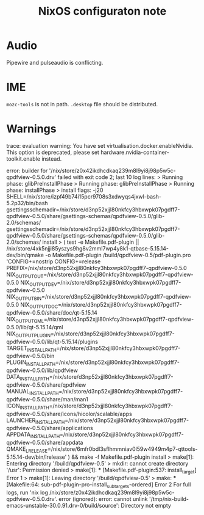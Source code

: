 #+TITLE: NixOS configuraton note

* Audio

Pipewire and pulseaudio is conflicting.

* IME

=mozc-tools= is not in path. =.desktop= file should be distributed.

* Warnings

trace: evaluation warning: You have set virtualisation.docker.enableNvidia. This option is deprecated, please set hardware.nvidia-container-toolkit.enable instead.


error: builder for '/nix/store/z0x42ikdhcdkaq239m8l9yi8j98p5w5c-qpdfview-0.5.0.drv' failed with exit code 2;
       last 10 log lines:
       > Running phase: glibPreInstallPhase
       > Running phase: glibPreInstallPhase
       > Running phase: installPhase
       > install flags: -j20 SHELL=/nix/store/izpf49b74i15pcr9708s3xdwyqs4jxwl-bash-5.2p32/bin/bash gsettingsschemadir=/nix/store/d3np52xjjl80nkfcy3hbxwpk07pgdff7-qpdfview-0.5.0/share/gsettings-schemas/qpdfview-0.5.0/glib-2.0/schemas/ gsettingsschemadir=/nix/store/d3np52xjjl80nkfcy3hbxwpk07pgdff7-qpdfview-0.5.0/share/gsettings-schemas/qpdfview-0.5.0/glib-2.0/schemas/ install
       > ( test -e Makefile.pdf-plugin || /nix/store/4xk5njji85yszys9hg8v2mml7wp4y8k1-qtbase-5.15.14-dev/bin/qmake -o Makefile.pdf-plugin /build/qpdfview-0.5/pdf-plugin.pro 'CONFIG+=nostrip CONFIG+=release PREFIX=/nix/store/d3np52xjjl80nkfcy3hbxwpk07pgdff7-qpdfview-0.5.0 NIX_OUTPUT_OUT=/nix/store/d3np52xjjl80nkfcy3hbxwpk07pgdff7-qpdfview-0.5.0 NIX_OUTPUT_DEV=/nix/store/d3np52xjjl80nkfcy3hbxwpk07pgdff7-qpdfview-0.5.0 NIX_OUTPUT_BIN=/nix/store/d3np52xjjl80nkfcy3hbxwpk07pgdff7-qpdfview-0.5.0 NIX_OUTPUT_DOC=/nix/store/d3np52xjjl80nkfcy3hbxwpk07pgdff7-qpdfview-0.5.0/share/doc/qt-5.15.14 NIX_OUTPUT_QML=/nix/store/d3np52xjjl80nkfcy3hbxwpk07pgdff7-qpdfview-0.5.0/lib/qt-5.15.14/qml NIX_OUTPUT_PLUGIN=/nix/store/d3np52xjjl80nkfcy3hbxwpk07pgdff7-qpdfview-0.5.0/lib/qt-5.15.14/plugins TARGET_INSTALL_PATH=/nix/store/d3np52xjjl80nkfcy3hbxwpk07pgdff7-qpdfview-0.5.0/bin PLUGIN_INSTALL_PATH=/nix/store/d3np52xjjl80nkfcy3hbxwpk07pgdff7-qpdfview-0.5.0/lib/qpdfview DATA_INSTALL_PATH=/nix/store/d3np52xjjl80nkfcy3hbxwpk07pgdff7-qpdfview-0.5.0/share/qpdfview MANUAL_INSTALL_PATH=/nix/store/d3np52xjjl80nkfcy3hbxwpk07pgdff7-qpdfview-0.5.0/share/man/man1 ICON_INSTALL_PATH=/nix/store/d3np52xjjl80nkfcy3hbxwpk07pgdff7-qpdfview-0.5.0/share/icons/hicolor/scalable/apps LAUNCHER_INSTALL_PATH=/nix/store/d3np52xjjl80nkfcy3hbxwpk07pgdff7-qpdfview-0.5.0/share/applications APPDATA_INSTALL_PATH=/nix/store/d3np52xjjl80nkfcy3hbxwpk07pgdff7-qpdfview-0.5.0/share/appdata QMAKE_LRELEASE=/nix/store/6mfr0bdl3sflhmmniav0l59w4949m4p7-qttools-5.15.14-dev/bin/lrelease' ) && make -f Makefile.pdf-plugin install
       > make[1]: Entering directory '/build/qpdfview-0.5'
       > mkdir: cannot create directory '/usr': Permission denied
       > make[1]: *** [Makefile.pdf-plugin:537: install_target] Error 1
       > make[1]: Leaving directory '/build/qpdfview-0.5'
       > make: *** [Makefile:64: sub-pdf-plugin-pro-install_subtargets-ordered] Error 2
       For full logs, run 'nix log /nix/store/z0x42ikdhcdkaq239m8l9yi8j98p5w5c-qpdfview-0.5.0.drv'.
error (ignored): error: cannot unlink '/tmp/nix-build-emacs-unstable-30.0.91.drv-0/build/source': Directory not empty

